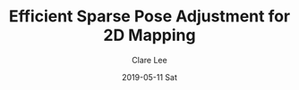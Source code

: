 #+TITLE:       Efficient Sparse Pose Adjustment for 2D Mapping
#+AUTHOR:      Clare Lee
#+EMAIL:       congleetea@gmail.com
#+DATE:        2019-05-11 Sat
#+URI:         /blog/%y/%m/%d/efficient-sparse-pose-adjustment-for-2d-mapping
#+KEYWORDS:    SPA,optimization,pose graph
#+TAGS:        robotics
#+LANGUAGE:    en
#+OPTIONS:     H:3 num:nil toc:nil \n:nil ::t |:t ^:nil -:nil f:t *:t <:t
#+DESCRIPTION: Efficient Sparse Pose Adjustment for 2D Mapping笔记
